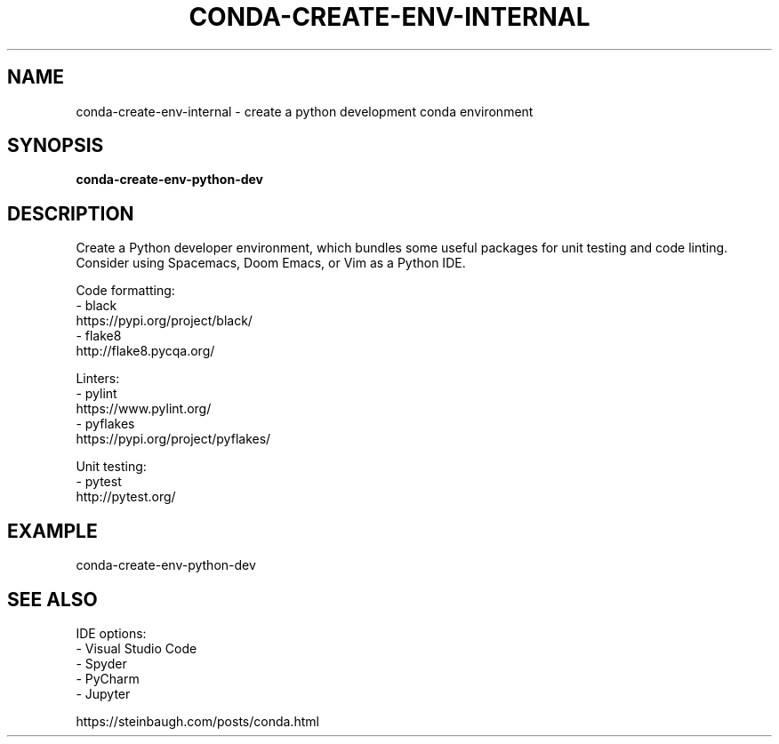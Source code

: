 .TH CONDA-CREATE-ENV-INTERNAL 1 2019-10-26 Bash
.SH NAME
conda-create-env-internal \- create a python development conda environment
.SH SYNOPSIS
.B conda-create-env-python-dev
.SH DESCRIPTION
Create a Python developer environment, which bundles some useful packages for unit testing and code linting.
Consider using Spacemacs, Doom Emacs, or Vim as a Python IDE.
.PP
Code formatting:
    - black
      https://pypi.org/project/black/
    - flake8
      http://flake8.pycqa.org/
.PP
Linters:
    - pylint
      https://www.pylint.org/
    - pyflakes
      https://pypi.org/project/pyflakes/
.PP
Unit testing:
    - pytest
      http://pytest.org/
.SH EXAMPLE
conda-create-env-python-dev
.SH SEE ALSO
IDE options:
    - Visual Studio Code
    - Spyder
    - PyCharm
    - Jupyter
.PP
https://steinbaugh.com/posts/conda.html
